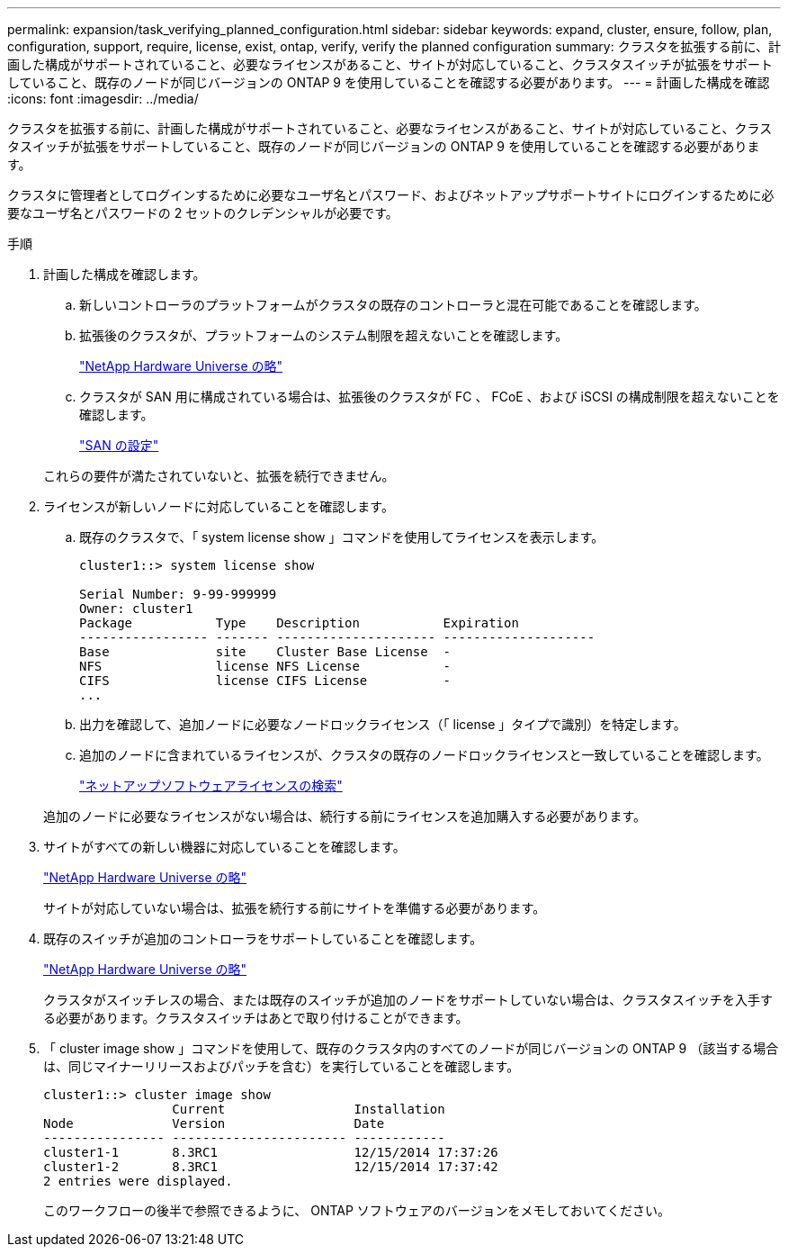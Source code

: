 ---
permalink: expansion/task_verifying_planned_configuration.html 
sidebar: sidebar 
keywords: expand, cluster, ensure, follow, plan, configuration, support, require, license, exist, ontap, verify, verify the planned configuration 
summary: クラスタを拡張する前に、計画した構成がサポートされていること、必要なライセンスがあること、サイトが対応していること、クラスタスイッチが拡張をサポートしていること、既存のノードが同じバージョンの ONTAP 9 を使用していることを確認する必要があります。 
---
= 計画した構成を確認
:icons: font
:imagesdir: ../media/


[role="lead"]
クラスタを拡張する前に、計画した構成がサポートされていること、必要なライセンスがあること、サイトが対応していること、クラスタスイッチが拡張をサポートしていること、既存のノードが同じバージョンの ONTAP 9 を使用していることを確認する必要があります。

クラスタに管理者としてログインするために必要なユーザ名とパスワード、およびネットアップサポートサイトにログインするために必要なユーザ名とパスワードの 2 セットのクレデンシャルが必要です。

.手順
. 計画した構成を確認します。
+
.. 新しいコントローラのプラットフォームがクラスタの既存のコントローラと混在可能であることを確認します。
.. 拡張後のクラスタが、プラットフォームのシステム制限を超えないことを確認します。
+
https://hwu.netapp.com["NetApp Hardware Universe の略"^]

.. クラスタが SAN 用に構成されている場合は、拡張後のクラスタが FC 、 FCoE 、および iSCSI の構成制限を超えないことを確認します。
+
https://docs.netapp.com/us-en/ontap/san-config/index.html["SAN の設定"^]



+
これらの要件が満たされていないと、拡張を続行できません。

. ライセンスが新しいノードに対応していることを確認します。
+
.. 既存のクラスタで、「 system license show 」コマンドを使用してライセンスを表示します。
+
[listing]
----
cluster1::> system license show

Serial Number: 9-99-999999
Owner: cluster1
Package           Type    Description           Expiration
----------------- ------- --------------------- --------------------
Base              site    Cluster Base License  -
NFS               license NFS License           -
CIFS              license CIFS License          -
...
----
.. 出力を確認して、追加ノードに必要なノードロックライセンス（「 license 」タイプで識別）を特定します。
.. 追加のノードに含まれているライセンスが、クラスタの既存のノードロックライセンスと一致していることを確認します。
+
http://mysupport.netapp.com/licenses["ネットアップソフトウェアライセンスの検索"^]



+
追加のノードに必要なライセンスがない場合は、続行する前にライセンスを追加購入する必要があります。

. サイトがすべての新しい機器に対応していることを確認します。
+
https://hwu.netapp.com["NetApp Hardware Universe の略"^]

+
サイトが対応していない場合は、拡張を続行する前にサイトを準備する必要があります。

. 既存のスイッチが追加のコントローラをサポートしていることを確認します。
+
https://hwu.netapp.com["NetApp Hardware Universe の略"^]

+
クラスタがスイッチレスの場合、または既存のスイッチが追加のノードをサポートしていない場合は、クラスタスイッチを入手する必要があります。クラスタスイッチはあとで取り付けることができます。

. 「 cluster image show 」コマンドを使用して、既存のクラスタ内のすべてのノードが同じバージョンの ONTAP 9 （該当する場合は、同じマイナーリリースおよびパッチを含む）を実行していることを確認します。
+
[listing]
----
cluster1::> cluster image show
                 Current                 Installation
Node             Version                 Date
---------------- ----------------------- ------------
cluster1-1       8.3RC1                  12/15/2014 17:37:26
cluster1-2       8.3RC1                  12/15/2014 17:37:42
2 entries were displayed.
----
+
このワークフローの後半で参照できるように、 ONTAP ソフトウェアのバージョンをメモしておいてください。


